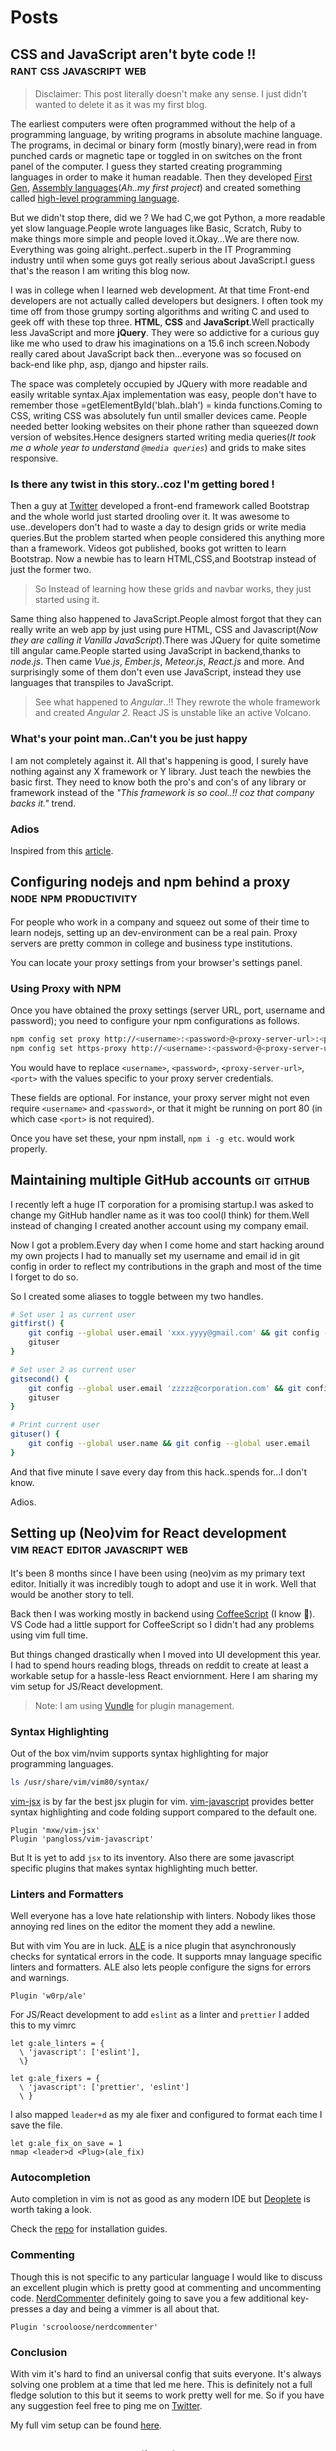 #+hugo_base_dir: ../
#+hugo_section: posts

* Posts
** CSS and JavaScript aren't byte code !! :rant:css:javascript:web:
   :PROPERTIES:
   :EXPORT_FILE_NAME: css-and-js-are-not-bytecode
   :EXPORT_DATE: 2016-09-21
   :EXPORT_HUGO_CUSTOM_FRONT_MATTER: aliases /post/css-and-js-are-not-bytecode
   :EXPORT_HUGO_DRAFT: true
   :END:

#+BEGIN_QUOTE
  Disclaimer: This post literally doesn't make any sense. I just didn't wanted 
  to delete it as it was my first blog.
#+END_QUOTE

The earliest computers were often programmed without the help of a
programming language, by writing programs in absolute machine language.
The programs, in decimal or binary form (mostly binary),were read in
from punched cards or magnetic tape or toggled in on switches on the
front panel of the computer. I guess they started creating programming
languages in order to make it human readable. Then they developed
[[https://en.wikipedia.org/wiki/First-generation_programming_language][First
Gen]],
[[https://en.wikipedia.org/wiki/First-generation_programming_language][Assembly
languages]](/Ah..my first project/) and created something called
[[https://en.wikipedia.org/wiki/High-level_programming_language][
high-level programming language]].

But we didn't stop there, did we ? We had C,we got Python, a more
readable yet slow language.People wrote languages like Basic, Scratch,
Ruby to make things more simple and people loved it.Okay...We are there
now. Everything was going alright..perfect..superb in the IT Programming
industry until when some guys got really serious about JavaScript.I
guess that's the reason I am writing this blog now.

I was in college when I learned web development. At that time Front-end
developers are not actually called developers but designers. I often
took my time off from those grumpy sorting algorithms and writing C and
used to geek off with these top three. *HTML*, *CSS* and
*JavaScript*.Well practically less JavaScript and more *jQuery*. They
were so addictive for a curious guy like me who used to draw his
imaginations on a 15.6 inch screen.Nobody really cared about JavaScript
back then...everyone was so focused on back-end like php, asp, django and
hipster rails.

The space was completely occupied by JQuery with more readable and
easily writable syntax.Ajax implementation was easy, people don't have
to remember those =getElementById('blah..blah') = kinda functions.Coming
to CSS, writing CSS was absolutely fun until smaller devices came.
People needed better looking websites on their phone rather than
squeezed down version of websites.Hence designers started writing media
queries(/It took me a whole year to understand =@media queries=/) and
grids to make sites responsive.

*** Is there any twist in this story..coz I'm getting bored !
    :PROPERTIES:
    :CUSTOM_ID: is-there-any-twist-in-this-storycoz-im-getting-bored-
    :END:

Then a guy at [[https://twitter.com][Twitter]] developed a front-end
framework called Bootstrap and the whole world just started drooling
over it. It was awesome to use..developers don't had to waste a day to
design grids or write media queries.But the problem started when people
considered this anything more than a framework. Videos got published,
books got written to learn Bootstrap. Now a newbie has to learn
HTML,CSS,and Bootstrap instead of just the former two.

#+BEGIN_QUOTE
  So Instead of learning how these grids and navbar works, they just
  started using it.
#+END_QUOTE

Same thing also happened to JavaScript.People almost forgot that they
can really write an web app by just using pure HTML, CSS and
Javascript(/Now they are calling it Vanilla JavaScript/).There was
JQuery for quite sometime till angular came.People started using
JavaScript in backend,thanks to /node.js/. Then came /Vue.js/,
/Ember.js/, /Meteor.js/, /React.js/ and more. And surprisingly some of
them don't even use JavaScript, instead they use languages that
transpiles to JavaScript.

#+BEGIN_EXPORT HTML
  <!-- It's completely understandable when a lazy programmer(_Well all are lazy_) creates one such language so that he and his company don't have to write lengthy JavaScript all the time, why others are jumping there ditching the core language?? In countries like India,China people are following the same pattern where connectivity is not at it's best yet. -->
#+END_EXPORT

#+BEGIN_QUOTE
  See what happened to /Angular/..!! They rewrote the whole framework
  and created /Angular 2/. React JS is unstable like an active Volcano.
#+END_QUOTE

*** What's your point man..Can't you be just happy
    :PROPERTIES:
    :CUSTOM_ID: whats-your-point-mancant-you-be-just-happy
    :END:

I am not completely against it. All that's happening is good, I surely
have nothing against any X framework or Y library. Just teach the
newbies the basic first. They need to know both the pro's and con's of
any library or framework instead of the /"This framework is so cool..!!
coz that company backs it."/ trend.

*** Adios
    :PROPERTIES:
    :CUSTOM_ID: adios
    :END:

Inspired from this
[[https://hackernoon.com/how-it-feels-to-learn-javascript-in-2016-d3a717dd577f/][article]].
** Configuring nodejs and npm behind a proxy :node:npm:productivity:
   :PROPERTIES:
   :EXPORT_FILE_NAME: configuring-npm-behind-a-proxy
   :EXPORT_DATE: 2017-05-27
   :EXPORT_HUGO_CUSTOM_FRONT_MATTER: aliases /post/configuring-npm-behind-a-proxy
   :END:

For people who work in a company and squeez out some of their time to
learn nodejs, setting up an dev-environment can be a real pain. Proxy
servers are pretty common in college and business type institutions.

You can locate your proxy settings from your browser's settings panel.

*** Using Proxy with NPM
    :PROPERTIES:
    :CUSTOM_ID: using-proxy-with-npm
    :END:

Once you have obtained the proxy settings (server URL, port, username
and password); you need to configure your npm configurations as follows.

#+BEGIN_SRC sh
  npm config set proxy http://<username>:<password>@<proxy-server-url>:<port>
  npm config set https-proxy http://<username>:<password>@<proxy-server-url>:<port>
#+END_SRC

You would have to replace =<username>=, =<password>=,
=<proxy-server-url>=, =<port>= with the values specific to your proxy
server credentials.

These fields are optional. For instance, your proxy server might not
even require =<username>= and =<password>=, or that it might be running
on port 80 (in which case =<port>= is not required).

Once you have set these, your npm install, =npm i -g etc=. would work
properly.

** Maintaining multiple GitHub accounts :git:github:
   :PROPERTIES:
   :EXPORT_FILE_NAME: maintaining-multiple-github-accounts
   :EXPORT_DATE: 2018-02-24
   :EXPORT_HUGO_CUSTOM_FRONT_MATTER: aliases /post/maintaining-multiple-github-accounts
   :END:

I recently left a huge IT corporation for a promising startup.I was
asked to change my GitHub handler name as it was too cool(I think) for
them.Well instead of changing I created another account using my company
email.

Now I got a problem.Every day when I come home and start hacking around
my own projects I had to manually set my username and email id in git
config in order to reflect my contributions in the graph and most of the
time I forget to do so.

So I created some aliases to toggle between my two handles.

#+BEGIN_SRC sh
  # Set user 1 as current user
  gitfirst() {
      git config --global user.email 'xxx.yyyy@gmail.com' && git config --global user.name 'mrprofessor'
      gituser
  }

  # Set user 2 as current user
  gitsecond() {
      git config --global user.email 'zzzzz@corporation.com' && git config --global user.name 'rudrabot'
      gituser
  }

  # Print current user
  gituser() {
      git config --global user.name && git config --global user.email
  }
#+END_SRC

And that five minute I save every day from this hack..spends for...I
don't know.

Adios.
** Setting up (Neo)vim for React development :vim:react:editor:javascript:web:
   :PROPERTIES:
   :EXPORT_FILE_NAME: setting-up-vim-for-react
   :EXPORT_DATE: 2019-05-03
   :EXPORT_HUGO_CUSTOM_FRONT_MATTER: aliases /post/setting-up-vim-for-react
   :END:

It's been 8 months since I have been using (neo)vim as my primary text
editor. Initially it was incredibly tough to adopt and use it in work.
Well that would be another story to tell.

Back then I was working mostly in backend using
[[https://coffeescript.org/][CoffeeScript]] (I know 🙈). VS Code had a
little support for CoffeeScript so I didn't had any problems using vim
full time.

But things changed drastically when I moved into UI development this
year. I had to spend hours reading blogs, threads on reddit to create at
least a workable setup for a hassle-less React enviornment. Here I am
sharing my vim setup for JS/React development.

#+BEGIN_QUOTE
  Note: I am using [[https://github.com/VundleVim/Vundle.vim][Vundle]]
  for plugin management.
#+END_QUOTE

*** Syntax Highlighting
    :PROPERTIES:
    :CUSTOM_ID: syntax-highlighting
    :END:

Out of the box vim/nvim supports syntax highlighting for major
programming languages.

#+BEGIN_SRC bash
  ls /usr/share/vim/vim80/syntax/
#+END_SRC

[[https://github.com/mxw/vim-jsx][vim-jsx]] is by far the best jsx
plugin for vim.
[[https://github.com/pangloss/vim-javascript][vim-javascript]] provides
better syntax highlighting and code folding support compared to the
default one.

#+BEGIN_SRC vim
  Plugin 'mxw/vim-jsx'
  Plugin 'pangloss/vim-javascript'
#+END_SRC

But It is yet to add =jsx= to its inventory. Also there are some
javascript specific plugins that makes syntax highlighting much better.

*** Linters and Formatters
    :PROPERTIES:
    :CUSTOM_ID: linters-and-formatters
    :END:

Well everyone has a love hate relationship with linters. Nobody likes
those annoying red lines on the editor the moment they add a newline.

But with vim You are in luck. [[https://github.com/w0rp/ale][ALE]] is a
nice plugin that asynchronously checks for syntatical errors in the
code. It supports mnay language specific linters and formatters. ALE
also lets people configure the signs for errors and warnings.

#+BEGIN_SRC vim
  Plugin 'w0rp/ale'
#+END_SRC

For JS/React development to add =eslint= as a linter and =prettier= I
added this to my vimrc

#+BEGIN_SRC vim
  let g:ale_linters = {
    \ 'javascript': ['eslint'],
    \}

  let g:ale_fixers = {
    \ 'javascript': ['prettier', 'eslint']
    \ }
#+END_SRC

I also mapped =leader+d= as my ale fixer and configured to format each
time I save the file.

#+BEGIN_SRC vim
  let g:ale_fix_on_save = 1
  nmap <leader>d <Plug>(ale_fix)
#+END_SRC

*** Autocompletion
    :PROPERTIES:
    :CUSTOM_ID: autocompletion
    :END:

Auto completion in vim is not as good as any modern IDE but
[[https://github.com/Shougo/deoplete.nvim][Deoplete]] is worth taking a look.

Check the [[https://github.com/Shougo/deoplete.nvim#install][repo]] for installation guides.

*** Commenting
:PROPERTIES:
:CUSTOM_ID: commenting
:END:

Though this is not specific to any particular language I would like to
discuss an excellent plugin which is pretty good at commenting and
uncommenting code.
[[https://github.com/scrooloose/nerdcommenter][NerdCommenter]]
definitely going to save you a few additional key-presses a day and
being a vimmer is all about that.

#+BEGIN_SRC vim
  Plugin 'scrooloose/nerdcommenter'
#+END_SRC

*** Conclusion
    :PROPERTIES:
    :CUSTOM_ID: conclusion
    :END:

With vim it's hard to find an universal config that suits everyone. It's
always solving one problem at a time that led me here. This is
definitely not a full fledge solution to this but it seems to work
pretty well for me. So if you have any suggestion feel free to ping me
on [[https://twitter.com/ThisIsRudra][Twitter]].

My full vim setup can be found
[[https://github.com/mrprofessor/dotfiles/blob/master/.vimrc][here]].
** Generate and serve files from Flask :python:flask:
   :PROPERTIES:
   :EXPORT_FILE_NAME: generate-and-serve-files-from-flask
   :EXPORT_DATE: 2019-10-05
   :EXPORT_HUGO_CUSTOM_FRONT_MATTER: aliases /post/generate-and-serve-files-from-flask
   :END:

Flask is one of the most used python frameworks for web development. Its
simplicity and extensibility makes it convenient for both small and
large applications alike.

In this blog we are going to create a simple flask web application that
will generate and serve files without storing them in the server.

#+BEGIN_QUOTE
  Note: For flask and python installation visit
  [[https://flask.palletsprojects.com/en/1.1.x/][flask documentation]]
#+END_QUOTE

Let's create a flask application with a basic route.

#+BEGIN_SRC python

  from flask import Flask

  app = Flask(__name__)


  @app.route("/")
  def index():
      return "Hello Flask!"
#+END_SRC

and voila! We have our server up and running with only 5 lines of code.

Now we need to create a route which will accept a file name as
parameter.

#+BEGIN_SRC python

  @app.route("/file/<file_name>")
  def get_file(file_name):
      return file_name
#+END_SRC

For our use case we need to generate a csv file using fake data.We need
to install [[https://github.com/joke2k/faker][faker]] to generate fake
data such as name, address, birthdate etc. Also we are using
[[https://github.com/pandas-dev/pandas][pandas]] to generate dataframes
that can be used to create both csv and spreadsheets.

#+BEGIN_SRC sh

  python3 -m pip install faker pandas
#+END_SRC

Let's add functions that will generate csv files using the fake data we
get from Faker.

#+BEGIN_SRC python

  def generate_fake_data():
      fake_data = [fake.simple_profile() for item in range(5)]
      return pd.DataFrame(fake_data)


  def generate_csv_file(file_df):
      # Create an o/p buffer
      file_buffer = StringIO()

      # Write the dataframe to the buffer
      file_df.to_csv(file_buffer, encoding="utf-8", index=False, sep=",")

      # Seek to the beginning of the stream
      file_buffer.seek(0)
      return file_buffer
#+END_SRC

Now we need to call these functions from our routing method and send the
file as response.

#+BEGIN_SRC python

  @app.route("/file/<file_name>")
  def get_file(file_name):
      fake_df = generate_fake_data()
      generated_file = generate_csv_file(fake_df)
      response = Response(generated_file, mimetype="text/csv")
      # add a filename
      response.headers.set(
          "Content-Disposition", "attachment", filename="{0}.csv".format(file_name)
      )
      return response

#+END_SRC

Once we hit the above route with a file name the browser will ask for
permission to download the csv file.

Here is the full source code with a working example.

#+BEGIN_EXPORT HTML
  <div class="glitch-embed-wrap" style="height: 420px; width: 100%;">
    <iframe
      src="https://glitch.com/embed/#!/embed/bubble-curio?path=server.py&previewSize=0&sidebarCollapsed=true"
      title="exclusive-sneezeweed on Glitch"
      style="height: 100%; width: 100%; border: 0;">
    </iframe>
  </div>
#+END_EXPORT

Feel free to edit and play around. Adios!

** A floating terminal for (Neo)vim :unix:vim:neovim:editor:productivity:
   :PROPERTIES:
   :EXPORT_FILE_NAME: a-floating-terminal-for-vim
   :EXPORT_DATE: 2019-10-12
   :EXPORT_HUGO_CUSTOM_FRONT_MATTER: aliases /post/a-floating-terminal-for-vim
   :END:

I love working in terminal and editing with
[[https://neovim.io/][(Neo)vim]]. Though I have been using vim since my
college days, for past two years I am using it as my full-time editor.

I remember vividly when I first switched to vim at work. It was a
horrible experience for the first week which made me flood my vimrc file
with plugins to make it work. I have definitely moved past that phase
and learned to [[https://stackoverflow.com/questions/1218390/what-is-your-most-productive-shortcut-with-vim/1220118#1220118][grok]] vi since then.

Even now sometimes I tend to miss many nicer features of a full blown
[[https://en.wikipedia.org/wiki/Integrated_development_environment][IDE]],
like better language support, familiar clipboard management and inbuilt
terminal support. Thanks to the developers of Neovim, vim users can use
the full potential of terminal without quitting or stopping the editor

Last week I came across a plugin named
[[https://github.com/voldikss/vim-floaterm][vim-termfloat]] which uses
Neovim's floating window and I realized that I have been(subconsciously)
wanting this feature for a really long time. This plugin lets me open my
terminal, restart my server, close the terminal and get back to my
editor with a few keystrokes.

#+BEGIN_SRC vim
  " Float baby float
  Plugin 'voldikss/vim-floaterm'
#+END_SRC

I have also remapped my =<leader>t= to toggle the floating terminal.

#+BEGIN_SRC vim
  noremap  <leader>t  :FloatermToggle<CR>i
  noremap! <leader>t  <Esc>:FloatermToggle<CR>i
  tnoremap <leader>t  <C-\><C-n>:FloatermToggle<CR>
#+END_SRC

I have resized the terminal window and set the transparency to zero.

#+BEGIN_SRC vim
  let g:floaterm_width = 100
  let g:floaterm_winblend = 0
#+END_SRC

Time for some action then! Let's quickly run a python script without
bothering to leave the window.

#+BEGIN_EXPORT HTML
  <div class="post-image">
    <img src="/images/py-demo.gif" />
  </div>
#+END_EXPORT

The following example shows how I ran gatsby while writing this blog
post.

#+BEGIN_EXPORT HTML
  <div class="post-image">
    <img src="/images/gatsby-dev.gif" />
  </div>
#+END_EXPORT


Yeah of course I can still use the in built terminal of neovim in a
different pane or window, but this plugin really makes it easy.

Anyways I did a lot of research on effectively creating these gif files.
Well that's for another post.

Adios!

** Setting up a task scheduler in Flask :python:flask:celery:
   :PROPERTIES:
   :EXPORT_FILE_NAME: setting-up-a-task-scheduler-in-flask
   :EXPORT_DATE: 2019-11-30
   :EXPORT_HUGO_CUSTOM_FRONT_MATTER: aliases /post/setting-up-a-task-scheduler-in-flask
   :END:

The first thing that comes to mind while considering a task scheduler is
a cron job. As most of the today's servers are hosted on linux machines,
setting a cron job for periodic task might seem like a good option for
many. However in production having a crontab is nothing but a pain in
the a**. It can be a bit tricky to configure different timezones
depending upon the location of the server.

The biggest problem with this approach is when the application is scaled
into multiple web servers. In that case instead of running one we could
be running multiple cron jobs which might lead to race conditions. Also
it's hard to debug if something goes wrong with the task.

With Flask there are multiple ways to address third problem and
[[http://www.celeryproject.org/][Celery]] is one of the most popular
ones. Celery addresses the above problems quite gracefully. It uses same
timezones of [[https://pypi.org/project/pytz/][pytz]] which helps in
calculating timezones and setting the scheduler timings accurately.

Celery uses a backend message broker (redis or RabbitMQ) to save the
state of the schedule which acts as a centralized database server for
multiple celery workers running on different web servers.The message
broker ensures that the task is run only once as per the schedule, hence
eliminating the race condition.

Monitoring real time events is also supported by Celery. It includes a
beautiful built-in terminal interface that shows all the current
events.A nice standalone project
[[https://flower.readthedocs.io/en/latest/][Flower]] provides a web
based tool to administer Celery workers and tasks.It also supports
asynchronous task execution which comes in handy for long running tasks.

*** Let's go hacking
    :PROPERTIES:
    :CUSTOM_ID: lets-go-hacking
    :END:

#+BEGIN_QUOTE
  Here we will be using a dockerized environment. Now the installation
  of redis and celery can be different from system to system and docker
  environments are pretty common now a days to do such kind of exercises
  without worrying so much about local dev infrastructure.
#+END_QUOTE

#+BEGIN_EXAMPLE
  flask-celery
  │
  │  app.py
  │  docker-compose.yml
  │  Dockerfile
  │  entrypoint.sh
  │  requirements.txt
  │
  └────────────────────────
#+END_EXAMPLE

Let's start with the Dockerfile

#+BEGIN_SRC dockerfile
  FROM python:3.7

  # Create a directory named flask
  RUN mkdir flask

  # Copy everything to flask folder
  COPY . /flask/

  # Make flask as working directory
  WORKDIR /flask

  # Install the Python libraries
  RUN pip3 install --no-cache-dir -r requirements.txt

  EXPOSE 5000

  # Run the entrypoint script
  CMD ["bash", "entrypoint.sh"]
#+END_SRC

The packages required for this application are mentioned in the
requirement.txt file.

#+BEGIN_EXAMPLE
  Flask==1.0.2
  celery==4.3.0
  redis==3.3.11
#+END_EXAMPLE

The entry point script goes here.

#+BEGIN_SRC sh
  #!/bin/sh

  flask run --host=0.0.0.0 --port 5000
#+END_SRC

Celery uses a message broker to pass messages between the web app and
celery workers. Here we will setup a Redis container which will be used
as the message broker.

#+BEGIN_SRC dockerfile
  version: "3.7"

  services:

    redis:
      container_name: redis_dev_container
      image: redis
      ports:
        - "6379:6379"

    flask_service:
      container_name: flask_dev_container
      restart: always
      image: flask
      build:
        context: ./
        dockerfile: Dockerfile
      depends_on:
          - redis
      ports:
        - "5000:5000"
      volumes:
        - ./:/flask
      environment:
          - FLASK_DEBUG=1
#+END_SRC

Now we are all set to start our little experiment. We have a redis
container running on port 6379 and a flask container running on
=localhost:5000=. Let's add a simple api to test whether our tiny web
application works.

#+BEGIN_SRC python
  from flask import Flask

  app = Flask(__name__)

  @app.route("/")
  def index_view():
      return "Flask-celery task scheduler!"

  if __name__ == "__main__":
      app.run()
#+END_SRC

And voila!

#+BEGIN_EXPORT HTML
  <div class="post-image">
    <img src="/images/hello-scheduler.png" />
  </div>
#+END_EXPORT

Now we will be building a simple timer application which will show the
elapsed time since the application has started. We need to configure
celery with the Redis server URL and also we will be using another Redis
database to store the time.

#+BEGIN_SRC python
  from flask import Flask
  from celery import Celery
  import redis

  app = Flask(__name__)

  # Add Redis URL configurations
  app.config["CELERY_BROKER_URL"] = "redis://redis:6379/0"
  app.config["CELERY_RESULT_BACKEND"] = "redis://redis:6379/0"

  # Connect Redis db
  redis_db = redis.Redis(
      host="redis", port="6379", db=1, charset="utf-8", decode_responses=True
  )

  # Initialize timer in Redis
  redis_db.mset({"minute": 0, "second": 0})

  # Add periodic tasks
  celery_beat_schedule = {
      "time_scheduler": {
          "task": "app.timer",
          # Run every second
          "schedule": 1.0,
      }
  }

# Initialize Celery and update its config
celery = Celery(app.name)
celery.conf.update(
    result_backend=app.config["CELERY_RESULT_BACKEND"],
    broker_url=app.config["CELERY_BROKER_URL"],
    timezone="UTC",
    task_serializer="json",
    accept_content=["json"],
    result_serializer="json",
    beat_schedule=celery_beat_schedule,
)


@app.route("/")
def index_view():
    return "Flask-celery task scheduler!"


@app.route("/timer")
def timer_view():
    time_counter = redis_db.mget(["minute", "second"])
    return f"Minute: {time_counter[0]}, Second: {time_counter[1]}"


@celery.task
def timer():
    second_counter = int(redis_db.get("second")) + 1
    if second_counter >= 59:
        # Reset the counter
        redis_db.set("second", 0)
        # Increment the minute
        redis_db.set("minute", int(redis_db.get("minute")) + 1)
    else:
        # Increment the second
        redis_db.set("second", second_counter)


if __name__ == "__main__":
    app.run()
#+END_SRC

Let's update the =entrypoint.js= to run both Celery worker and beat
server as background processes.

#+BEGIN_SRC sh
  #!/bin/sh

  # Run Celery worker
  celery -A app.celery worker --loglevel=INFO --detach --pidfile=''

  # Run Celery Beat
  celery -A app.celery beat --loglevel=INFO --detach --pidfile=''

  flask run --host=0.0.0.0 --port 5000
#+END_SRC

Our very own timer

#+BEGIN_EXPORT HTML
  <div class="post-image">
    <img src="/images/timer.png" />
  </div>
#+END_EXPORT

#+BEGIN_QUOTE
  The application is only for demonstration purpose. The counter won't
  be accurate as the task processing time is not taken into account
  while calculating time.
#+END_QUOTE

*** Monitoring events
    :PROPERTIES:
    :CUSTOM_ID: monitoring-events
    :END:

Celery has a rich support for monitoring various statistics for tasks,
workers and events. We need to log into the container to enable and
monitor events.

#+BEGIN_SRC sh
  docker exec -it flask_dev_container bash
#+END_SRC

Enable and list all events

#+BEGIN_SRC sh
  celery -A app.celery control enable_events

  celery -A app.celery events
#+END_SRC

This spins up a nice interactive terminal ui listing all the details of
the scheduled tasks.

#+BEGIN_EXPORT HTML
  <div class="post-image">
    <img src="/images/events.png" />
  </div>
#+END_EXPORT

*** Conclusion
    :PROPERTIES:
    :CUSTOM_ID: conclusion
    :END:

In this post I have used Celery as an better alternative to crontabs
even though the primary purpose of Celery is processing tasks queues.
Both Celery worker and beat server can be run on different containers as
running background processes on the web container is not regarded as
best practice.

Unless you are creating a stupid timer application.

The above mentioned code can be found here.
[[https://github.com/mrprofessor/celery-timer/][repo]]

Adios!

** Rendering markdown from Flask :python:flask:markdown:
   :PROPERTIES:
   :EXPORT_FILE_NAME: rendering-markdown-from-flask
   :EXPORT_DATE: 2020-02-04
   :EXPORT_HUGO_CUSTOM_FRONT_MATTER: aliases /post/rendering-markdown-from-flask
   :END:

In this post I am going to plug about a cool trick(probably useless)
that I discovered geeking around the internet.

I was building a tiny
[[https://github.com/solitudenote/gitkeeper][microservice]] which would
let the client side application securely authenticate with GitHub. After
writing the only required API, I wanted to render the /README.md/ file
on the index page.

So I planned to convert markdown to html and serve the resultant string
everytime we hit the index.

*** Let's go hacking
    :PROPERTIES:
    :CUSTOM_ID: lets-go-hacking
    :END:

/Required packages/

#+BEGIN_SRC sh
  pip3 install Flask markdown
#+END_SRC

/app.py/

#+BEGIN_SRC python
  import markdown
  from flask import Flask
  import markdown.extensions.fenced_code

  app = Flask(__name__)


  @app.route("/")
  def index():
      readme_file = open("README.md", "r")
      md_template_string = markdown.markdown(
          readme_file.read(), extensions=["fenced_code"]
      )

      return md_template_string


  if __name__ == "__main__":
      app.run()
#+END_SRC

In the above snippet we are using [[https://flask.palletsprojects.com][Flask]](my current favorite) as the web framework, [[https://github.com/Python-Markdown/markdown][Python-Markdown]] to convert markdown files to HTML, and [[https://python-markdown.github.io/extensions/fenced_code_blocks/][fenced_code]] extension to support code blocks.

And it looked something like this

#+BEGIN_EXPORT HTML
  <div class="post-image">
    <img src="/images/markdown-render-plain.png" />
  </div>
#+END_EXPORT

*** Not quite there yet!
    :PROPERTIES:
    :CUSTOM_ID: not-quite-there-yet
    :END:

Well even though [[https://en.wikipedia.org/wiki/Richard_Stallman][Richard Stallman]] remains my hero, fortunately I do not share his [[https://stallman.org/][taste]] on web design. So without
over-engineering our little snippet I thought of adding syntax highlighting with [[https://pygments.org/][pygments]] and [[https://python-markdown.github.io/extensions/code_hilite/][CodeHilite]] extension.

Let's generate css for syntax highlighting using pygments

#+BEGIN_SRC python
  from pygments.formatters import HtmlFormatter

  formatter = HtmlFormatter(style="emacs",full=True,cssclass="codehilite")
  css_string = formatter.get_style_defs()
#+END_SRC

Now we need to append the css_string to the markdown converted HTML string.

#+BEGIN_SRC python
  md_css_string = "<style>" + css_string + "</style>"
  md_template = md_css_string + md_template_string
  return md_template
#+END_SRC

#+BEGIN_QUOTE
  Alternatively we can use
  [[https://github.com/richleland/pygments-css][pygments-css]]
  repository to get pre-generated CSS files.
#+END_QUOTE

Let's see how the final version looks!

#+begin_export html
  <div class="post-image">
    <img src="/images/markdown-render-hl.png" />
  </div>
#+end_export

/Much better if you ask me!/

*** Gimme the code!
    :PROPERTIES:
    :CUSTOM_ID: gimme-the-code
    :END:

Here is the full source code running on Glitch.

#+BEGIN_EXPORT HTML
  <div class="glitch-embed-wrap" style="height: 420px; width: 100%;">
    <iframe
      src="https://glitch.com/embed/#!/embed/silken-football?path=app.py&previewSize=0&sidebarCollapsed=true"
      title="silken-football on Glitch"
      style="height: 100%; width: 100%; border: 0;">
    </iframe>
  </div>
#+END_EXPORT

Feel free to remix and play around. Adios!

** Building a GitHub authentication service :github:auth:flask:python:
   :PROPERTIES:
   :EXPORT_FILE_NAME: building-a-github-auth-service
   :EXPORT_DATE: 2020-04-11
   :EXPORT_HUGO_CUSTOM_FRONT_MATTER: aliases /post/building-a-github-auth-service
   :END:

Recently I was building a GitHub OAuth app to authentiacate one my
client-side application with GitHub. The application was all about
taking notes and maintaining them on a private repository. I have had
worked on such an architecture in one of my previous jobs where we have
used [[https://aws.amazon.com/codecommit/][AWS CodeCommit]] as an
inventory of resources where the history and the changes were easier to
maintain. So for me GitHub was the perfect choice as a free storage with
elegant history/commit management.

Like most OAuth process it was not so straightforward even though at
first glance it seemed so.

*** The GitHub OAuth process
    :PROPERTIES:
    :CUSTOM_ID: the-github-oauth-process
    :END:

After going through the GitHub's [[https://developer.github.com/apps/building-oauth-apps/authorizing-oauth-apps/][guide]] and a bunch of other development blogs I came up with a set of steps.

1. First we need to create an OAuth application. The steps to create one are mentioned [[https://developer.github.com/apps/building-oauth-apps/creating-an-oauth-app/][here]].

2. Once we create an OAuth application, we need to call the GitHub API
   for an authentication code. This API call looks something like this.

   #+BEGIN_EXAMPLE
     https://github.com/login/oauth/authorize?client_id=0000000000000&scope=repo&redirect_uri=https://xyz.io/myapp/
   #+END_EXAMPLE

   This redirects to the redirect_uri with an authentication code which
   looks something like this.

   #+BEGIN_EXAMPLE
     https://xyz.io/myapp/?code=a17ccd77d36b2be92aa4
   #+END_EXAMPLE

3. After getting the code, we need to make a POST call to get the
   access_token.

   #+BEGIN_SRC sh
       curl --location --request POST 'https://github.com/login/oauth/access_token' \
       --header 'Cookie: _octo=GH1.1.206637387.1578955864; logged_in=no' \
       --form 'client_id=xxxxxxxxxxxxxx' \
       --form 'client_secret=xxxxxxxxxxxxxxxxxxxxxxxxxxxxxx' \
       --form 'code=a17ccd77d36b2be92aa4'
   #+END_SRC

4. Once we have the access_token we can start making call to GitHub and
   interact with repositories. Here is an example to get the current
   user details.

   #+BEGIN_SRC sh
       curl -H "Authorization: 2434543442242394sfes34dds" https://api.github.com/user
   #+END_SRC

#+BEGIN_QUOTE
  Follow the official
  [[https://developer.github.com/apps/building-oauth-apps/authorizing-oauth-apps/#web-application-flow][web-application-flow]]
  guide for more details and all possible parameters of the
  authentication APIs.
#+END_QUOTE

*** Why do we need a back-end server
    :PROPERTIES:
    :CUSTOM_ID: why-do-we-need-a-back-end-server
    :END:

Now with the above four steps it does look simple, doesn't it?

Well no! We really don't want to reveal our client secret to a possible
attacker, who in turn can get access to all the users and possibly their
repositories who had authorized this OAuth application. There is no
safer way to make the 3rd step from a client-side application without
revealing the client secret.

To securely call the POST API we need a back-end proxy where we can
store the client secret and make the call. The proxy could be an old
fashioned server as well as a serverless function hosted on a cloud
provider.

*** The proxy
    :PROPERTIES:
    :CUSTOM_ID: the-proxy
    :END:
    We will be needing only one GET API on the proxy/server to authenticate
our client-side application. We will pre-configure our proxy/server with
client id and client secret and will accept the authentication code as a
parameter for the API.

The API call to the proxy/server should look something like this.

#+BEGIN_EXAMPLE
  https://your-proxy.glitch.me/authenticate/a17ccd77d36b2be92aa4
#+END_EXAMPLE

Here we are using Python and Flask to build the server, but it can be
any stack of your choice.

#+BEGIN_SRC python
    @app.route("/authenticate/<code>", methods=["GET"])
    def authenticate(code):
        creds = get_access_token(*build_config(code))
        return jsonify(creds)


    def build_config(code):
        url = config["oauth_url"]
        headers = {"Content-Type": "application/json"}
        payload = {
            "client_id": os.environ.get(config["oauth_client_id"]),
            "client_secret": os.environ.get(config["oauth_client_secret"]),
            "code": code,
        }
        # Raise exceptions if client_id or client_secret not found.
        if not payload["client_id"]:
            raise APIException("Client Id is not found in environment", status_code=422)
        if not payload["client_secret"]:
            raise APIException("Client secret is not found in environment", status_code=422)
        return url, headers, payload


    def get_access_token(url, headers, payload):
        response = requests.post(url, headers=headers, params=payload)
        # If client id not found
        if response.text == "Not Found":
            raise APIException("Client id is invalid", status_code=404)
        qs = dict(parse_qsl(response.text))
        creds = {item: qs[item] for item in qs}
        return creds
#+END_SRC

Here we are storing the client id and client secret as environment
variable and using them to build the required parameters for the POST
call. We are also wrapping the default error message with a more
sophisticated one.

*** Conclusion
    :PROPERTIES:
    :CUSTOM_ID: conclusion
    :END:

This kind of design is pretty common with most OAuth authentication
processes. Here for hosting I have used [[https://glitch.com/][Glitch]]
as it is free and easy to maintain. If you are expecting an high volume
of requests, a more serious server would be a better choice.

The complete source code can be found
[[https://github.com/solitudenote/gitkeeper][here]]. Feel free to fork
and play around. Adios.

** Generate beautiful JSON from PostgreSQL :postgresql:json:sql:
   :PROPERTIES:
   :EXPORT_FILE_NAME: generate-beautiful-json-from-postgresql
   :EXPORT_DATE: 2020-05-19
   :EXPORT_HUGO_CUSTOM_FRONT_MATTER: aliases /post/generate-beautiful-json-from-postgresql
   :END:

PostgreSQL provides a set of built-in [[https://www.postgresql.org/docs/current/functions-json.html#FUNCTIONS-JSON-CREATION-TABLE][JSON
creation functions]] that can be used to build basic JSON structures. This increases the performance up to 10 times more than building it at the back-end layer.

#+BEGIN_QUOTE
  This post is about building different JSON structures using PostgreSQL
  built-in functions. It doesn't talk about storing and manipulating
  JSON in PostgreSQL.
#+END_QUOTE

In order to proceed with some examples, first we need to setup a test
database.

#+BEGIN_SRC sql
  CREATE DATABASE jsonland
#+END_SRC

Let's create the following tables.

#+BEGIN_SRC sql
  CREATE TABLE "user" (
    id SERIAL NOT NULL,
    name VARCHAR(100),
    email_address VARCHAR(150),
    PRIMARY KEY(id)
  )

  CREATE TABLE team (
    id SERIAL NOT NULL,
    name VARCHAR(100),
    PRIMARY KEY(id)
  )

  CREATE TABLE team_user (
    id SERIAL NOT NULL,
    team_id INTEGER NOT NULL,
    user_id INTEGER NOT NULL,
    FOREIGN KEY(team_id) REFERENCES "team" (id),
    FOREIGN KEY(user_id) REFERENCES "user" (id),
    PRIMARY KEY(id)
  )
#+END_SRC

Let's Seed the tables with random data.

#+BEGIN_SRC sql
  INSERT INTO "team" ("id", "name")
  VALUES (1, 'team1'), (2, 'team2');

  INSERT INTO "user" ("id", "name", "email_address")
  VALUES (1, 'user1', 'user1@mail.com'), (2, 'user2', 'user2@mail.com');

  INSERT INTO "team_user" ("id", "team_id", "user_id")
  VALUES (1, 1, 1), (2, 1, 2), (3, 2, 2);
#+END_SRC

We have created three tables i.e. =team=, =user= and =team_user=.
=team_user= table maps one-to-may the relationship between users and
teams.

*** 1. Get the table data as JSON objects
    :PROPERTIES:
    :CUSTOM_ID: 1-get-the-table-data-as-json-objects
    :END:

#+BEGIN_SRC sql
  SELECT row_to_json("user") FROM "user";

  +-----------------------------------------------------------+
  | row_to_json                                               |
  |-----------------------------------------------------------|
  | {"id":1,"name":"user1","email_address":"user1@gmail.com"} |
  | {"id":2,"name":"user2","email_address":"user2@gmail.com"} |
  +-----------------------------------------------------------+
#+END_SRC

The above mentioned query will return all the columns of each row as
JSON objects.

*** 2. Get the table data with specific columns
    :PROPERTIES:
    :CUSTOM_ID: 2-get-the-table-data-with-specific-columns
    :END:

We can specify the particular columns we need rather than getting all at
once.

#+BEGIN_SRC sql
  SELECT row_to_json(row('id', 'name')) FROM "user";

  +-------------------------+
  | row_to_json             |
  |-------------------------|
  | {"f1":"id","f2":"name"} |
  | {"f1":"id","f2":"name"} |
  +-------------------------+
#+END_SRC

Now certainly the keys =f1= and =f2= in the objects are not very useful
to us. We would rather want the column names instead of those keys.

#+BEGIN_SRC sql
  SELECT row_to_json(users) FROM (SELECT id, name FROM "user") AS users;

  +-------------------------+
  | row_to_json             |
  |-------------------------|
  | {"id":1,"name":"user1"} |
  | {"id":2,"name":"user2"} |
  +-------------------------+
#+END_SRC

*** 3. Get the table data as a single JSON object
    :PROPERTIES:
    :CUSTOM_ID: 3-get-the-table-data-as-a-single-json-object
    :END:

The above examples return us multiple JSON objects(one for each row).
Ideally we would want a single array of these objects which won't need
any further manipulation at back-end layer.

#+BEGIN_SRC sql
  SELECT array_to_json(array_agg(row_to_json(users)))
      FROM (
          SELECT id, name from "user"
      ) users

  -- OR

  SELECT json_agg(row_to_json(users))
      FROM (
          SELECT id, name from "user"
      ) users

  +----------------------------------------------------+
  | json_agg                                           |
  |----------------------------------------------------|
  | [{"id":1,"name":"user1"}, {"id":2,"name":"user2"}] |
  +----------------------------------------------------+
#+END_SRC

In the above query we are aggregating all the JSON objects and using
=array_agg= and then converting them to JSON by applying =array_to_json=
function.

Also we could do the yield the same results by using =json_agg=
function, which results into an object instead of JSON string.

*** 4. Build JSON object with multiple tables
    :PROPERTIES:
    :CUSTOM_ID: 4-build-json-object-with-multiple-tables
    :END:

We can also build a new JSON object by using =json_build_object= and
specify the keys and values. Let's create an object that will contain
data from both team and user table.

#+BEGIN_SRC sql
  SELECT json_build_object(
    'users', (SELECT json_agg(row_to_json("user")) from "user"),
    'teams', (SELECT json_agg(row_to_json("team")) from "team")
  )
#+END_SRC

This query generates a JSON structure that will have all the users and
teams each as arrays of objects.

#+BEGIN_SRC json
  {
    "users": [
      {
        "id": 1,
        "name": "user1",
        "email_address": "user1@mail.com"
      },
      {
        "id": 2,
        "name": "user2",
        "email_address": "user2@mail.com"
      }
    ],
    "teams": [
      {
        "id": 1,
        "name": "team1"
      },
      {
        "id": 2,
        "name": "team2"
      }
    ]
  }
#+END_SRC

*** 5. Build JSON object by resolving foreign keys
    :PROPERTIES:
    :CUSTOM_ID: 5-build-json-object-by-resolving-foreign-keys
    :END:

We can generate JSON structures by resolving foreign key references and
joining multiple tables.

#+BEGIN_SRC sql
  select json_agg(row_to_json(tu))
      from (
          select id, (
              select row_to_json(team) from team where team_user.team_id = team.id
          ) team, (
              select row_to_json("user") from "user" where team_user.user_id = "user".id
          ) "user"
      from team_user
  ) tu
#+END_SRC

This query contains multiple sub-queries to generate a complex
structure. It resolved the references of =team_id= and =user_id= into
the corresponding row.

#+BEGIN_SRC json
[
    {
      "id": 1,
      "team": {
        "id": 1,
        "name": "team1"
      },
      "user": {
        "id": 1,
        "name": "user1",
        "email_address": "user1@mail.com"
      }
    },
    {
      "id": 2,
      "team": {
        "id": 1,
        "name": "team1"
      },
      "user": {
        "id": 2,
        "name": "user2",
        "email_address": "user2@mail.com"
      }
    },
    {
      "id": 3,
      "team": {
        "id": 2,
        "name": "team2"
      },
      "user": {
        "id": 2,
        "name": "user2",
        "email_address": "user2@mail.com"
      }
    }
  ]
#+END_SRC

*** Conclusion
    :PROPERTIES:
    :CUSTOM_ID: conclusion
    :END:

Even though PostgreSQL is almost always faster than the back-end
language based JSON generation, the query can get complex really quickly
as we have nested structures. As long as we understand the basic JSON
functions and sub-queries we can build almost any kind of structure
without stressing the back-end processes.

** GatsbyJs: An overkill for a static site generator :gatsby:react:emacs:hugo:orgmode:rant:editor:
   :PROPERTIES:
   :EXPORT_FILE_NAME: gatsby-overkill-for-a-static-site-generator
   :EXPORT_DATE: 2020-06-18
   :END:

So I have been using Gatsby for almost two years now. I have built a nice looking and fast blog with 15 odd posts. With Gatsby I got PWA is out of the box, the component's are written in react, I can query my post data from graphQL and so many other goodies.

*** So what went wrong?

As my career progressed, I have gradually moved from being a Full-stack(UI Primary) engineer to a back-end/platform engineer. While I still retain my love for React, I believe React shouldn't be the norm of web development. The whole ever-changing ecosystem around React is maddening. It's certainly built for highly interactive and complex web applications, but in my opinion it doesn't hold much value in static blog generation.

Also GraphQL seemed a bit overkill for a blog too.

There are certain pain points that were bugging me for a long time.

1. It's hard to leverage any library that doesn't have a React component or Gatsby plugin built for it. e.g [[https://utteranc.es/][Utterances]].
2. Tagging is not so straight-forward. Hugo and Jekyll has a first-class support for it.
3. Running an external script always has been tough and need react specific [[https://reactjs.org/docs/dom-elements.html#dangerouslysetinnerhtml][hacks]].
4. Lack of dedicated and switchable themes.
5. The humongous amount of public files.

> Creating a blog shouldn't have to be so complex. A bunch of markdown files and a simple script to convert them into HTML should be enough.

It's definitely not for people who like a comfortable blogging system like [[https://wordpress.org/][Wordpress]] or [[https://jekyllrb.com/][Jeykill]], which can be set up in one afternoon. The returns we get for using and understanding such a complex stack is relatively less if you ask me.

*** My new workflow

I have always loved markdown until I discovered [[https://orgmode.org/][Org-mode]]. It simply blew me away. I never thought I could do so much with plain text, and when I learned about [[https://ox-hugo.scripter.co/][ox-hugo]], the idea of publishing a blog completely from emacs fascinated me.

Also the fact that this is somewhat a programming blog, having the ability to [[https://orgmode.org/worg/org-contrib/babel/][execute source code]] inside the document is really helpful.

#+BEGIN_EXPORT HTML
  <div class="post-image">
    <img src="/images/org-hugo-setup.png" />
  </div>
#+END_EXPORT

=Org-mode= coupled with =ox-hugo= gave me a significant advantage by managing all my pages in a single org-file. Ox-hugo converts the contents of my org-files to a directory of markdown files, So for my setup I decided to have one org-file per each sub-route(logs/, posts/, etc).

*** Conclusion

This post is not about bashing Gatsby or showing it's inferiority. It's an humble explanation of it's pitfalls while creating a basic blog. Gatsby has served me good over the past years. Undoubtedly  it is a great software, just not well suited for my needs at the time.

If you are a front-end developer with the knowledge of React and always willing to dive in and tweak whenever you need a change, then by all means go ahead. But if you don't want to go down that rabbit-hole, just know that there are much easier options available.

** A mininal tmux configuration from scratch :tmux:productivity:unix:mac:
   :PROPERTIES:
   :EXPORT_FILE_NAME: a-mininal-tmux-configuration-from-scratch
   :EXPORT_DATE: 2021-03-14
   :END:

Tmux is a terminal multiplexer program that manages terminal windows and lets us switch between them with ease.

Tmux sessions are persistent, so we can disconnect from the session and the applications will continue to run in the background, which is quite useful running applications confidently over SSH connections.

#+begin_export html
  <div class="post-image">
    <img src="/images/tmux-shot1.png" />
  </div>
#+end_export
Here is what our tmux should look with this configuration.

*** General configuration

We need to create a =~/.tmux.conf= file in our home directory. This will be the configuration file for our setup.

If the underlying terminal emulator has =XTERM-256= support then we can add 256 colors support to tmux.

#+begin_src sh
set -g default-terminal "tmux-256color"
#+end_src

By default tmux windows start with number =0=. We could start numbering with =1=.

#+begin_src sh
set -g base-index 1
#+end_src

Set the escape time to 0 for faster key repetition. Tmux generally waits for a certain time after an escape is input to determine if it is a part of a function or meta key sequences. The default is 500 milliseconds.

#+begin_src sh
set -s escape-time 0
#+end_src

By default the mouse support for tmux is set to =off=.

#+begin_src sh
set -g mouse on
#+end_src

*** Keybindings

By default tmux uses =ctrl-b= (=C-b=) as the prefix key. Personally I found this to be a bit less ergonomic for my taste. Let's change that to =C-a=.

#+begin_src sh
set-option -g prefix C-a
unbind-key C-b
bind-key C-a send-prefix
#+end_src

Being a VIM(EVIL) user I have trained myself to use =h=, =j=, =k=, =l= for left, down, up and right movements respectively.

#+begin_src sh
bind h select-pane -L
bind j select-pane -D
bind k select-pane -U
bind l select-pane -R
#+end_src

Hot-reloading tmux without restarting it can be really handy for people who tweaks their dotfiles as much as I do.

#+begin_src sh
bind r source-file ~/.tmux.conf
#+end_src

After saving the =~/.tmux.conf= file, we can now use =C-a r= to reload tmux.

Use Vi/Emacs keybinding to move around the buffer.

#+begin_src sh
# Enable vi keys.
setw -g mode-keys vi

# Escape turns on copy mode
bind Escape copy-mode

# v in copy mode starts making selection
bind-key -T copy-mode v send -X begin-selection
bind-key -T copy-mode y send -X copy-selection

# make Prefix p paste the buffer.
unbind p
bind p paste-buffer

#+end_src

*** Customize Status Bar
#+begin_quote
Some of the commands(to check OS version, battery info and CPU usage info) I will be using are exclusive to Mac Os. Do drop a comment if you want me to test and figure out the linux equivalents.
#+end_quote

The default tmux status line looks something like this. Let's make it a bit more appealing.
#+begin_export html
  <div class="post-image">
    <img src="/images/tmux_status_line_diagram_github.png" />
  </div>
#+end_export


#+begin_src sh
# Set status bar on
set -g status on

# Update the status line every second
set -g status-interval 1

# Set the position of window lists.
set -g status-justify centre # [left | centre | right]

# Set Vi style keybinding in the status line
set -g status-keys vi

# Set the status bar position
set -g status-position top # [top, bottom]

# Set status bar background and foreground color.
set -g status-style fg=colour136,bg="#002b36"
#+end_src

We have centered the window lists and got enough real-estate on both sides.
#+begin_export html
  <div class="post-image">
    <img src="/images/tmux-shot2.png" />
  </div>
#+end_export

Now let's add some useful stuff up there.

#+begin_src sh
# Set left side status bar length and style
set -g status-left-length 60
set -g status-left-style default

# Display the session name
set -g status-left "#[fg=green] ❐ #S #[default]"

# Display the os version (Mac Os)
set -ag status-left " #[fg=black] #[fg=green,bright]  #(sw_vers -productVersion) #[default]"

# Display the battery percentage (Mac OS)
set -ag status-left "#[fg=green,bg=default,bright] 🔋 #(pmset -g batt | tail -1 | awk '{print $3}' | tr -d ';') #[default]"

# Set right side status bar length and style
set -g status-right-length 140
set -g status-right-style default

# Display the cpu load (Mac OS)
set -g status-right "#[fg=green,bg=default,bright]  #(top -l 1 | grep -E "^CPU" | sed 's/.*://') #[default]"

# Display the date
set -ag status-right "#[fg=white,bg=default]  %a %d #[default]"

# Display the time
set -ag status-right "#[fg=colour172,bright,bg=default] ⌚︎%l:%M %p #[default]"

# Display the hostname
set -ag status-right "#[fg=cyan,bg=default] ☠ #H #[default]"

# Set the inactive window color and style
set -g window-status-style fg=colour244,bg=default
set -g window-status-format ' #I #W '

# Set the active window color and style
set -g window-status-current-style fg=black,bg=colour136
set -g window-status-current-format ' #I #W '
#+end_src

#+begin_export html
  <div class="post-image">
    <img src="/images/tmux-shot3.png" />
  </div>
#+end_export
Well who needs an activity monitor now!

*** Customize Active Pane
We need some subtle style changes in order to easily distinguish the active pane form the inactive ones.

#+begin_src sh
# Colors for pane borders(default)
setw -g pane-border-style fg=green,bg=black
setw -g pane-active-border-style fg=white,bg=black

# Active pane normal, other shaded out
setw -g window-style fg=colour240,bg=colour235
setw -g window-active-style fg=white,bg=black
#+end_src

The inactive panes has the green border while as the active one has the white border. Also the inactive panes are a bit greyed out while the active one looks sharper/more
vibrant.

#+begin_quote
The above color combination works with dark terminal themes. Do change the colors accordingly as per the terminal theme for better asthetics.
#+end_quote

#+begin_export html
  <div class="post-image">
    <img src="/images/tmux-shot4.gif" />
  </div>
#+end_export

*** Miscellaneous

Here are some useful tweaks for a quiter tmux with a more native Mac like experience.

#+begin_src sh
# Mac Os Command+K (Clear scrollback buffer)
bind -n C-k clear-history

# Set a larger scroll back
set-option -g history-limit 100000

# A quiter setup
set -g visual-activity off
set -g visual-bell off
set -g visual-silence off
setw -g monitor-activity off
set -g bell-action none

#+end_src

*** Who wants a minimal config anyway!
There is much more to tmux than what I have done here with ~50 lines of config. I would highly recommend the [[https://github.com/tmux/tmux/wiki][official documentation]] for understanding various features of tmux.

Also check out [[https://github.com/rothgar/awesome-tmux][Awesome tmux]] for almost all the best resources out there for tmux and don't forget to share your screenshots in the comments.

Here is my [[https://github.com/mrprofessor/dotfiles/blob/master/tmux.conf][tmux.conf]].
